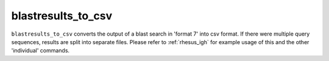 .. _blastresults_to_csv:

blastresults_to_csv
===================

``blastresults_to_csv`` converts the output of a blast search in 'format 7' into csv format. If there were multiple query sequences, results are split into separate files.
Please refer to :ref:`rhesus_igh` for example usage of this and the other 'individual' commands.

.. argparse::
   :filename: ../src/digger/blastresults_to_csv.py
   :func: get_parser
   :prog: blastresults_to_csv

